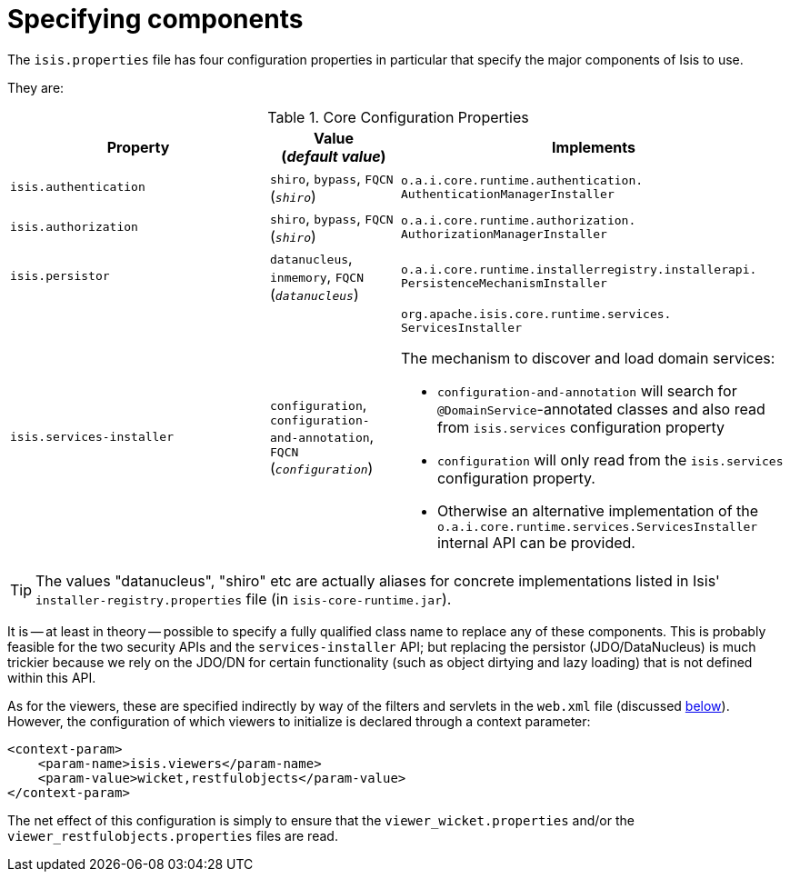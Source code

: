 [[_ug_runtime_configuring-components]]
= Specifying components
:Notice: Licensed to the Apache Software Foundation (ASF) under one or more contributor license agreements. See the NOTICE file distributed with this work for additional information regarding copyright ownership. The ASF licenses this file to you under the Apache License, Version 2.0 (the "License"); you may not use this file except in compliance with the License. You may obtain a copy of the License at. http://www.apache.org/licenses/LICENSE-2.0 . Unless required by applicable law or agreed to in writing, software distributed under the License is distributed on an "AS IS" BASIS, WITHOUT WARRANTIES OR  CONDITIONS OF ANY KIND, either express or implied. See the License for the specific language governing permissions and limitations under the License.
:_basedir: ../
:_imagesdir: images/



The `isis.properties` file has four configuration properties in particular that specify the major components of Isis to use.

They are:

.Core Configuration Properties
[cols="2a,1,3a", options="header"]
|===
|Property
|Value +
(_default value_)
|Implements

|`isis.authentication`
|`shiro`, `bypass`, `FQCN` +
(`_shiro_`)
|`o.a.i.core.runtime.authentication.` `AuthenticationManagerInstaller`

|`isis.authorization`
|`shiro`, `bypass`, `FQCN` +
(`_shiro_`)
|`o.a.i.core.runtime.authorization.` `AuthorizationManagerInstaller`

|`isis.persistor`
|`datanucleus`, `inmemory`, `FQCN` +
(`_datanucleus_`)
|`o.a.i.core.runtime.installerregistry.installerapi.` `PersistenceMechanismInstaller`

|`isis.services-installer`
|`configuration`, `configuration-and-annotation`, `FQCN` +
(`_configuration_`)
|`org.apache.isis.core.runtime.services.` `ServicesInstaller` +

The mechanism to discover and load domain services:

* `configuration-and-annotation` will search for `@DomainService`-annotated classes and also read from `isis.services` configuration property

* `configuration` will only read from the `isis.services` configuration property. +

* Otherwise an alternative implementation of the `o.a.i.core.runtime.services.ServicesInstaller` internal API can be provided.



|===

[TIP]
====
The values "datanucleus", "shiro" etc are actually aliases for concrete implementations listed in Isis' `installer-registry.properties` file (in `isis-core-runtime.jar`).
====

It is -- at least in theory -- possible to specify a fully qualified class name to replace any of these components.  This is probably feasible for the two security APIs and the `services-installer` API; but replacing the persistor (JDO/DataNucleus) is much trickier because we rely on the JDO/DN for certain functionality (such as object dirtying and lazy loading) that is not defined within this API.

As for the viewers, these are specified indirectly by way of the filters and servlets in the `web.xml` file (discussed xref:_ug_runtime_web-xml[below]).  However, the configuration of which viewers to initialize is declared through a context parameter:


[source,xml]
----
<context-param>
    <param-name>isis.viewers</param-name>
    <param-value>wicket,restfulobjects</param-value>
</context-param>
----

The net effect of this configuration is simply to ensure that the `viewer_wicket.properties` and/or the `viewer_restfulobjects.properties` files are read.

